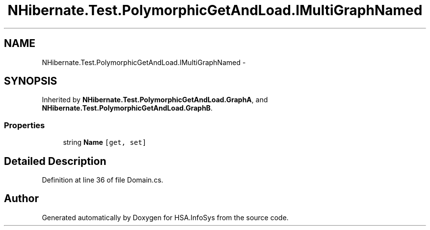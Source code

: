 .TH "NHibernate.Test.PolymorphicGetAndLoad.IMultiGraphNamed" 3 "Fri Jul 5 2013" "Version 1.0" "HSA.InfoSys" \" -*- nroff -*-
.ad l
.nh
.SH NAME
NHibernate.Test.PolymorphicGetAndLoad.IMultiGraphNamed \- 
.SH SYNOPSIS
.br
.PP
.PP
Inherited by \fBNHibernate\&.Test\&.PolymorphicGetAndLoad\&.GraphA\fP, and \fBNHibernate\&.Test\&.PolymorphicGetAndLoad\&.GraphB\fP\&.
.SS "Properties"

.in +1c
.ti -1c
.RI "string \fBName\fP\fC [get, set]\fP"
.br
.in -1c
.SH "Detailed Description"
.PP 
Definition at line 36 of file Domain\&.cs\&.

.SH "Author"
.PP 
Generated automatically by Doxygen for HSA\&.InfoSys from the source code\&.
